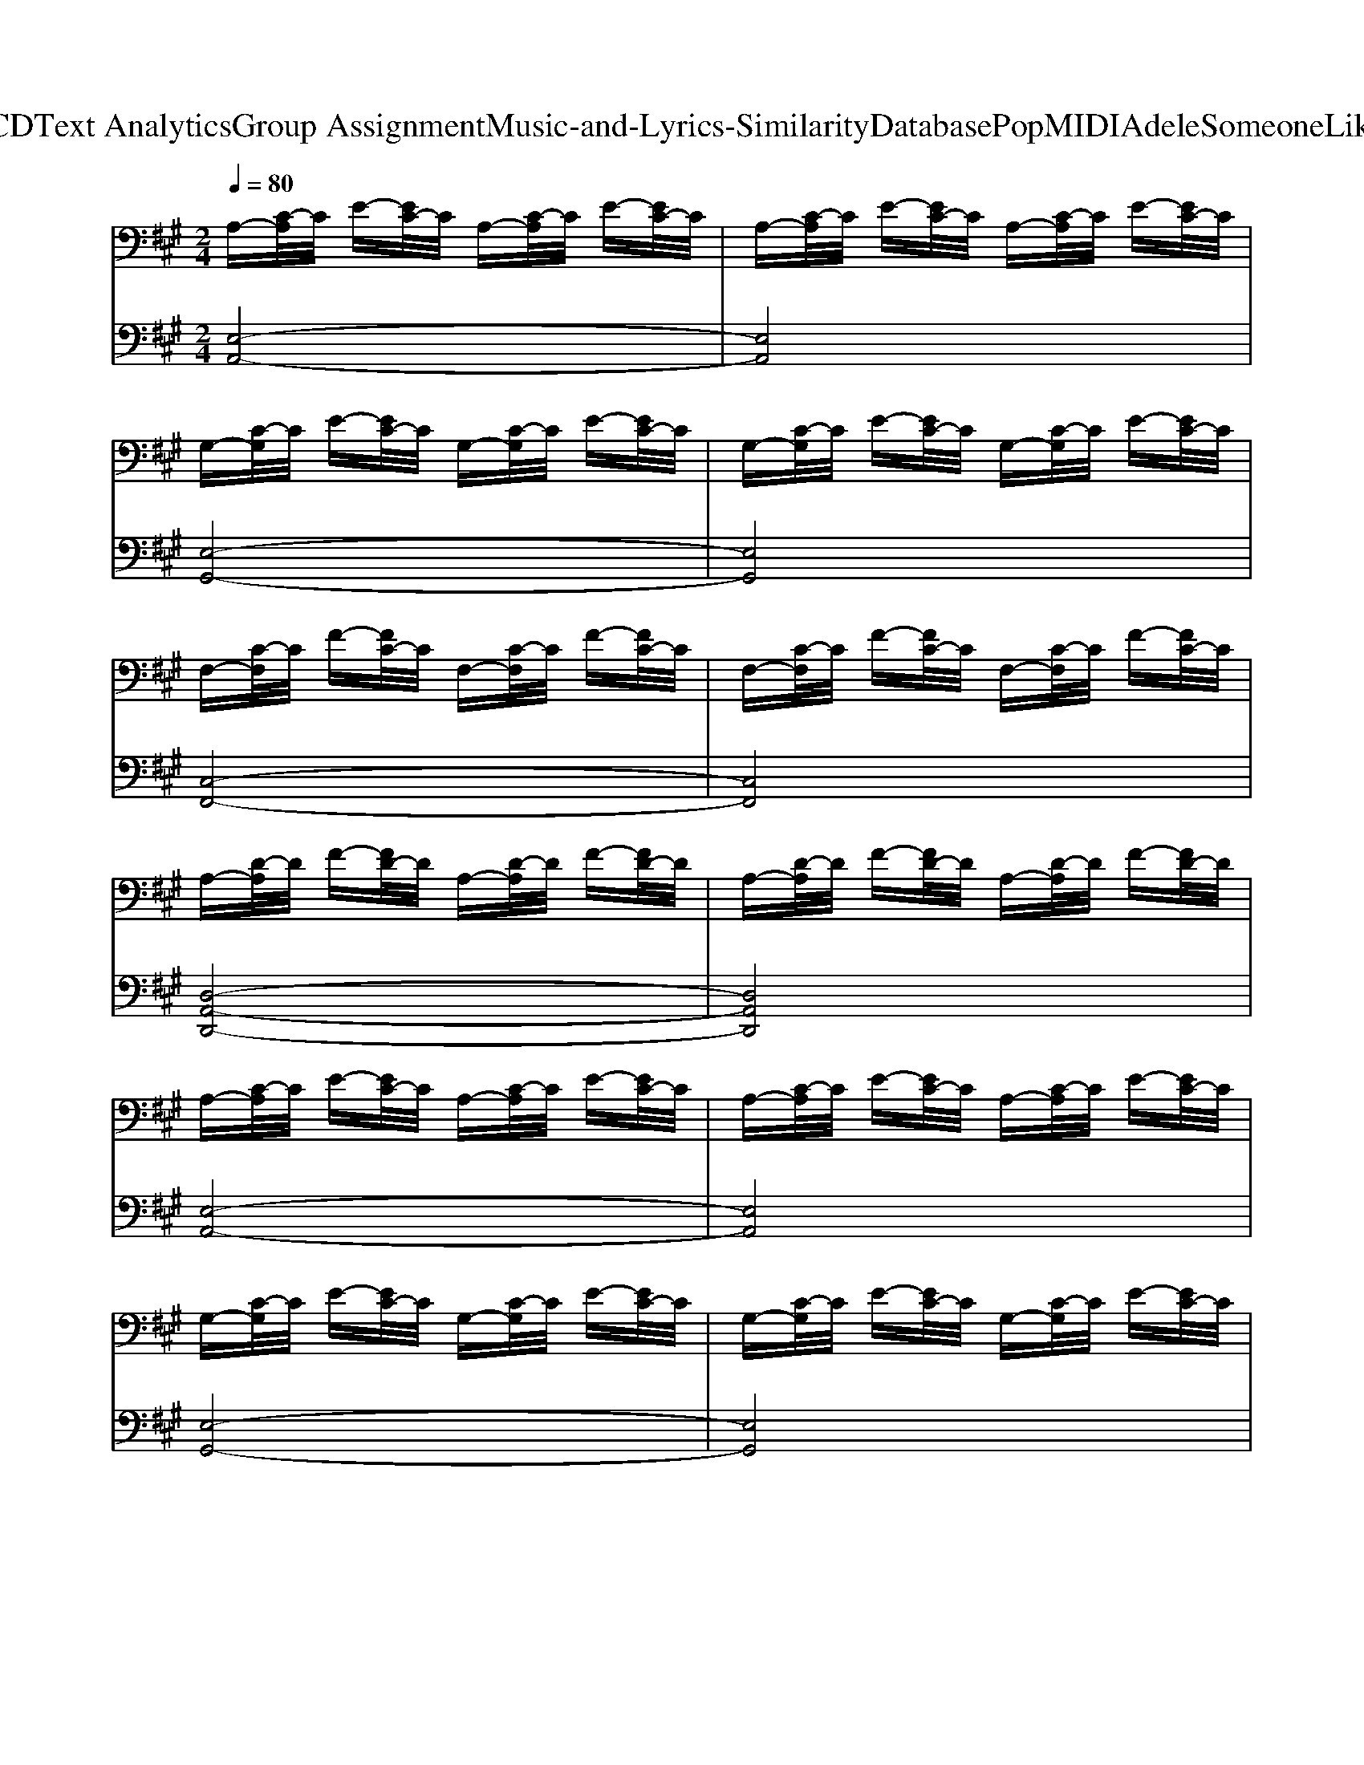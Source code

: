 X: 1
T: from D:\TCD\Text Analytics\Group Assignment\Music-and-Lyrics-Similarity\Database\Pop\MIDI\Adele\SomeoneLikeYou.mid
M: 2/4
L: 1/16
Q:1/4=80
K:A % 3 sharps
V:1
%%clef bass
%%MIDI program 0
A,-[C-A,]/2C/2 E-[EC-]/2C/2 A,-[C-A,]/2C/2 E-[EC-]/2C/2| \
A,-[C-A,]/2C/2 E-[EC-]/2C/2 A,-[C-A,]/2C/2 E-[EC-]/2C/2| \
G,-[C-G,]/2C/2 E-[EC-]/2C/2 G,-[C-G,]/2C/2 E-[EC-]/2C/2| \
G,-[C-G,]/2C/2 E-[EC-]/2C/2 G,-[C-G,]/2C/2 E-[EC-]/2C/2|
F,-[C-F,]/2C/2 F-[FC-]/2C/2 F,-[C-F,]/2C/2 F-[FC-]/2C/2| \
F,-[C-F,]/2C/2 F-[FC-]/2C/2 F,-[C-F,]/2C/2 F-[FC-]/2C/2| \
A,-[D-A,]/2D/2 F-[FD-]/2D/2 A,-[D-A,]/2D/2 F-[FD-]/2D/2| \
A,-[D-A,]/2D/2 F-[FD-]/2D/2 A,-[D-A,]/2D/2 F-[FD-]/2D/2|
A,-[C-A,]/2C/2 E-[EC-]/2C/2 A,-[C-A,]/2C/2 E-[EC-]/2C/2| \
A,-[C-A,]/2C/2 E-[EC-]/2C/2 A,-[C-A,]/2C/2 E-[EC-]/2C/2| \
G,-[C-G,]/2C/2 E-[EC-]/2C/2 G,-[C-G,]/2C/2 E-[EC-]/2C/2| \
G,-[C-G,]/2C/2 E-[EC-]/2C/2 G,-[C-G,]/2C/2 E-[EC-]/2C/2|
F,-[C-F,]/2C/2 F-[FC-]/2C/2 F,-[C-F,]/2C/2 F-[FC-]/2C/2| \
F,-[C-F,]/2C/2 F-[FC-]/2C/2 F,-[C-F,]/2C/2 F-[FC-]/2C/2| \
A,-[D-A,]/2D/2 F-[FD-]/2D/2 A,-[D-A,]/2D/2 F-[FD-]/2D/2| \
A,-[D-A,]/2D/2 F-[FD-]/2D/2 A,-[D-A,]/2D/2 F-[FD-]/2D/2|
A,-[C-A,]/2C/2 E-[EC-]/2C/2 A,-[C-A,]/2C/2 E-[EC-]/2C/2| \
A,-[C-A,]/2C/2 E-[EC-]/2C/2 A,-[C-A,]/2C/2 E-[EC-]/2C/2| \
G,-[C-G,]/2C/2 E-[EC-]/2C/2 G,-[C-G,]/2C/2 E-[EC-]/2C/2| \
G,-[C-G,]/2C/2 E-[EC-]/2C/2 G,-[C-G,]/2C/2 E-[EC-]/2C/2|
F,-[C-F,]/2C/2 F-[FC-]/2C/2 F,-[C-F,]/2C/2 F-[FC-]/2C/2| \
F,-[C-F,]/2C/2 F-[FC-]/2C/2 F,-[C-F,]/2C/2 F-[FC-]/2C/2| \
A,-[D-A,]/2D/2 F-[FD-]/2D/2 A,-[D-A,]/2D/2 F-[FD-]/2D/2| \
A,-[D-A,]/2D/2 F-[FD-]/2D/2 A,-[D-A,]/2D/2 F-[FD-]/2D/2|
A,-[C-A,]/2C/2 E-[EC-]/2C/2 A,-[C-A,]/2C/2 E-[EC-]/2C/2| \
A,-[C-A,]/2C/2 E-[EC-]/2C/2 A,-[C-A,]/2C/2 E-[EC-]/2C/2| \
G,-[C-G,]/2C/2 E-[EC-]/2C/2 G,-[C-G,]/2C/2 E-[EC-]/2C/2| \
G,-[C-G,]/2C/2 E-[EC-]/2C/2 G,-[C-G,]/2C/2 E-[EC-]/2C/2|
F,-[C-F,]/2C/2 F-[FC-]/2C/2 F,-[C-F,]/2C/2 F-[FC-]/2C/2| \
F,-[C-F,]/2C/2 F-[FC-]/2C/2 F,-[C-F,]/2C/2 F-[FC-]/2C/2| \
A,-[D-A,]/2D/2 F-[FD-]/2D/2 A,-[D-A,]/2D/2 F-[FD-]/2D/2| \
A,-[D-A,]/2D/2 F-[FD-]/2D/2 A,-[D-A,]/2D/2 F-[FD-]/2D/2|
F,-[G,-F,]/2G,/2 E-[EG,-]/2G,/2 F,-[G,-F,]/2G,/2 E-[EG,-]/2G,/2| \
F,-[A,-F,]/2A,/2 E-[EA,-]/2A,/2 F,-[A,-F,]/2A,/2 E-[EA,-]/2A,/2| \
F,-[A,-F,]/2A,/2 D-[DA,-]/2A,/2 F,-[A,-F,]/2A,/2 D-[DA,-]/2A,/2| \
F,-[A,-F,]/2A,/2 D-[DA,-]/2A,/2 F,-[A,-F,]/2A,/2 D-[DA,-]/2A,/2|
F,-[G,-F,]/2G,/2 E-[EG,-]/2G,/2 F,-[G,-F,]/2G,/2 E-[EG,-]/2G,/2| \
F,-[A,-F,]/2A,/2 E-[EA,-]/2A,/2 F,-[A,-F,]/2A,/2 E-[EA,-]/2A,/2| \
F,-[A,-F,]/2A,/2 F-[FA,-]/2A,/2 F,-[A,-F,]/2A,/2 F-[FA,-]/2A,/2| \
F,-[G,-F,]/2G,/2 E-[EG,-]/2G,/2 F,-[G,-F,]/2G,/2 E-[EG,-]/2G,/2|
F,-[A,-F,]/2A,/2 F-[FA,-]/2A,/2 F,-[A,-F,]/2A,/2 F-[FA,-]/2A,/2| \
A,-[C-A,]/2C/2 A-[AC-]/2C/2 A,-[C-A,]/2C/2 A-[AC-]/2C/2| \
G,-[B,-G,]/2B,/2 G-[GB,-]/2B,/2 G,-[B,-G,]/2B,/2 G-[GB,-]/2B,/2| \
A,-[C-A,]/2C/2 F-[FC-]/2C/2 A,-[C-A,]/2C/2 F-[FC-]/2C/2|
A,-[D-A,]/2D/2 F-[FD-]/2D/2 A,-[D-A,]/2D/2 F-[FD-]/2D/2| \
A,-[C-A,]/2C/2 A-[AC-]/2C/2 A,-[C-A,]/2C/2 A-[AC-]/2C/2| \
G,-[B,-G,]/2B,/2 G-[GB,-]/2B,/2 G,-[B,-G,]/2B,/2 G-[GB,-]/2B,/2| \
A,-[C-A,]/2C/2 F-[FC-]/2C/2 A,-[C-A,]/2C/2 F-[FC-]/2C/2|
A,-[D-A,]/2D/2 F-[FD-]/2D/2 A,-[D-A,]/2D/2 F-[FD-]/2D/2| \
A,-[C-A,]/2C/2 A-[AC-]/2C/2 A,-[C-A,]/2C/2 A-[AC-]/2C/2| \
G,-[B,-G,]/2B,/2 G-[GB,-]/2B,/2 G,-[B,-G,]/2B,/2 G-[GB,-]/2B,/2| \
A,-[C-A,]/2C/2 F-[FC-]/2C/2 A,-[C-A,]/2C/2 F-[FC-]/2C/2|
A,-[D-A,]/2D/2 F-[FD-]/2D/2 A,-[D-A,]/2D/2 F-[FD-]/2D/2| \
A,-[C-A,]/2C/2 A-[AC-]/2C/2 A,-[C-A,]/2C/2 A-[AC-]/2C/2| \
G,-[B,-G,]/2B,/2 G-[GB,-]/2B,/2 G,-[B,-G,]/2B,/2 G-[GB,-]/2B,/2| \
A,-[C-A,]/2C/2 F-[FC-]/2C/2 A,-[C-A,]/2C/2 F-[FC-]/2C/2|
A,-[D-A,]/2D/2 F-[FD-]/2D/2 A,-[D-A,]/2D/2 F-[FD-]/2D/2| \
A,-[C-A,]/2C/2 A-[AC-]/2C/2 A,-[C-A,]/2C/2 A-[AC-]/2C/2| \
G,-[B,-G,]/2B,/2 G-[GB,-]/2B,/2 G,-[B,-G,]/2B,/2 G-[GB,-]/2B,/2| \
A,-[C-A,]/2C/2 F-[FC-]/2C/2 A,-[C-A,]/2C/2 F-[FC-]/2C/2|
A,-[D-A,]/2D/2 F-[FD-]/2D/2 A,-[D-A,]/2D/2 F-[FD-]/2D/2| \
A,-[D-A,]/2D/2 F-[FD-]/2D/2 A,-[D-A,]/2D/2 F-[FD-]/2D/2| \
A,-[C-A,]/2C/2 E-[EC-]/2C/2 A,-[C-A,]/2C/2 E-[EC-]/2C/2| \
A,-[C-A,]/2C/2 E-[EC-]/2C/2 A,-[C-A,]/2C/2 E-[EC-]/2C/2|
G,-[C-G,]/2C/2 E-[EC-]/2C/2 G,-[C-G,]/2C/2 E-[EC-]/2C/2| \
G,-[C-G,]/2C/2 E-[EC-]/2C/2 G,-[C-G,]/2C/2 E-[EC-]/2C/2| \
F,-[C-F,]/2C/2 F-[FC-]/2C/2 F,-[C-F,]/2C/2 F-[FC-]/2C/2| \
F,-[C-F,]/2C/2 F-[FC-]/2C/2 F,-[C-F,]/2C/2 F-[FC-]/2C/2|
A,-[D-A,]/2D/2 F-[FD-]/2D/2 A,-[D-A,]/2D/2 F-[FD-]/2D/2| \
A,-[D-A,]/2D/2 F-[FD-]/2D/2 A,-[D-A,]/2D/2 F-[FD-]/2D/2| \
A,-[C-A,]/2C/2 E-[EC-]/2C/2 A,-[C-A,]/2C/2 E-[EC-]/2C/2| \
A,-[C-A,]/2C/2 E-[EC-]/2C/2 A,-[C-A,]/2C/2 E-[EC-]/2C/2|
G,-[C-G,]/2C/2 E-[EC-]/2C/2 G,-[C-G,]/2C/2 E-[EC-]/2C/2| \
G,-[C-G,]/2C/2 E-[EC-]/2C/2 G,-[C-G,]/2C/2 E-[EC-]/2C/2| \
F,-[C-F,]/2C/2 F-[FC-]/2C/2 F,-[C-F,]/2C/2 F-[FC-]/2C/2| \
F,-[C-F,]/2C/2 F-[FC-]/2C/2 F,-[C-F,]/2C/2 F-[FC-]/2C/2|
A,-[D-A,]/2D/2 F-[FD-]/2D/2 A,-[D-A,]/2D/2 F-[FD-]/2D/2| \
A,-[D-A,]/2D/2 F-[FD-]/2D/2 A,-[D-A,]/2D/2 F-[FD-]/2D/2| \
A,-[C-A,]/2C/2 E-[EC-]/2C/2 A,-[C-A,]/2C/2 E-[EC-]/2C/2| \
A,-[C-A,]/2C/2 E-[EC-]/2C/2 A,-[C-A,]/2C/2 E-[EC-]/2C/2|
G,-[C-G,]/2C/2 E-[EC-]/2C/2 G,-[C-G,]/2C/2 E-[EC-]/2C/2| \
G,-[C-G,]/2C/2 E-[EC-]/2C/2 G,-[C-G,]/2C/2 E-[EC-]/2C/2| \
F,-[C-F,]/2C/2 F-[FC-]/2C/2 F,-[C-F,]/2C/2 F-[FC-]/2C/2| \
F,-[C-F,]/2C/2 F-[FC-]/2C/2 F,-[C-F,]/2C/2 F-[FC-]/2C/2|
A,-[D-A,]/2D/2 F-[FD-]/2D/2 A,-[D-A,]/2D/2 F-[FD-]/2D/2| \
A,-[D-A,]/2D/2 F-[FD-]/2D/2 A,-[D-A,]/2D/2 F-[FD-]/2D/2| \
F,-[G,-F,]/2G,/2 E-[EG,-]/2G,/2 F,-[G,-F,]/2G,/2 E-[EG,-]/2G,/2| \
F,-[A,-F,]/2A,/2 E-[EA,-]/2A,/2 F,-[A,-F,]/2A,/2 E-[EA,-]/2A,/2|
F,-[A,-F,]/2A,/2 D-[DA,-]/2A,/2 F,-[A,-F,]/2A,/2 D-[DA,-]/2A,/2| \
F,-[A,-F,]/2A,/2 D-[DA,-]/2A,/2 F,-[A,-F,]/2A,/2 D-[DA,-]/2A,/2| \
F,-[G,-F,]/2G,/2 E-[EG,-]/2G,/2 F,-[G,-F,]/2G,/2 E-[EG,-]/2G,/2| \
F,-[A,-F,]/2A,/2 E-[EA,-]/2A,/2 F,-[A,-F,]/2A,/2 E-[EA,-]/2A,/2|
F,-[A,-F,]/2A,/2 F-[FA,-]/2A,/2 F,-[A,-F,]/2A,/2 F-[FA,-]/2A,/2| \
F,-[G,-F,]/2G,/2 E-[EG,-]/2G,/2 F,-[G,-F,]/2G,/2 E-[EG,-]/2G,/2| \
F,-[A,-F,]/2A,/2 F-[FA,-]/2A,/2 F,-[A,-F,]/2A,/2 F-[FA,-]/2A,/2| \
F,-[G,-F,]/2G,/2 G-[GG,-]/2G,/2 F,-[G,-F,]/2G,/2 G-[GG,-]/2G,/2|
A,-[C-A,]/2C/2 A-[AC-]/2C/2 A,-[C-A,]/2C/2 A-[AC-]/2C/2| \
G,-[B,-G,]/2B,/2 G-[GB,-]/2B,/2 G,-[B,-G,]/2B,/2 G-[GB,-]/2B,/2| \
A,-[C-A,]/2C/2 F-[FC-]/2C/2 A,-[C-A,]/2C/2 F-[FC-]/2C/2| \
A,-[D-A,]/2D/2 F-[FD-]/2D/2 A,-[D-A,]/2D/2 F-[FD-]/2D/2|
A,-[C-A,]/2C/2 A-[AC-]/2C/2 A,-[C-A,]/2C/2 A-[AC-]/2C/2| \
G,-[B,-G,]/2B,/2 G-[GB,-]/2B,/2 G,-[B,-G,]/2B,/2 G-[GB,-]/2B,/2| \
A,-[C-A,]/2C/2 F-[FC-]/2C/2 A,-[C-A,]/2C/2 F-[FC-]/2C/2| \
A,-[D-A,]/2D/2 F-[FD-]/2D/2 A,-[D-A,]/2D/2 F-[FD-]/2D/2|
A,-[C-A,]/2C/2 A-[AC-]/2C/2 A,-[C-A,]/2C/2 A-[AC-]/2C/2| \
G,-[B,-G,]/2B,/2 G-[GB,-]/2B,/2 G,-[B,-G,]/2B,/2 G-[GB,-]/2B,/2| \
A,-[C-A,]/2C/2 F-[FC-]/2C/2 A,-[C-A,]/2C/2 F-[FC-]/2C/2| \
A,-[D-A,]/2D/2 F-[FD-]/2D/2 A,-[D-A,]/2D/2 F-[FD-]/2D/2|
A,-[C-A,]/2C/2 A-[AC-]/2C/2 A,-[C-A,]/2C/2 A-[AC-]/2C/2| \
G,-[B,-G,]/2B,/2 G-[GB,-]/2B,/2 G,-[B,-G,]/2B,/2 G-[GB,-]/2B,/2| \
A,-[C-A,]/2C/2 F-[FC-]/2C/2 A,-[C-A,]/2C/2 F-[FC-]/2C/2| \
A,-[D-A,]/2D/2 F-[FD-]/2D/2 A,-[D-A,]/2D/2 F-[FD-]/2D/2|
A,-[C-A,]/2C/2 A-[AC-]/2C/2 A,-[C-A,]/2C/2 A-[AC-]/2C/2| \
G,-[B,-G,]/2B,/2 G-[GB,-]/2B,/2 G,-[B,-G,]/2B,/2 G-[GB,-]/2B,/2| \
A,-[C-A,]/2C/2 F-[FC-]/2C/2 A,-[C-A,]/2C/2 F-[FC-]/2C/2| \
A,-[D-A,]/2D/2 F-[FD-]/2D/2 A,-[D-A,]/2D/2 F-[FD-]/2D/2|
G,-[B,-G,]/2B,/2 E-[EB,-]/2B,/2 G,-[B,-G,]/2B,/2 E-[EB,-]/2B,/2| \
G,-[B,-G,]/2B,/2 E-[EB,-]/2B,/2 G,-[B,-G,]/2B,/2 E-[EB,-]/2B,/2| \
A,-[C-A,]/2C/2 F-[FC-]/2C/2 A,-[C-A,]/2C/2 F-[FC-]/2C/2| \
A,-[C-A,]/2C/2 F-[FC-]/2C/2 A,-[C-A,]/2C/2 F-[FC-]/2C/2|
A,-[D-A,]/2D/2 A-[AD-]/2D/2 A,-[D-A,]/2D/2 A-[AD-]/2D/2| \
A,-[D-A,]/2D/2 A-[AD-]/2D/2 A,-[D-A,]/2D/2 A-[AD-]/2D/2| \
B,-[D-B,]/2D/2 B-[BD-]/2D/2 B,-[D-B,]/2D/2 B-[BD-]/2D/2| \
A,-[D-A,]/2D/2 A-[AD-]/2D/2 A,-[D-A,]/2D/2 A-[AD-]/2D/2|
D-[F-D]/2F/2 A-[AF-]/2F/2 D-[F-D]/2F/2 A-[AF-]/2F/2| \
E-[G-E]/2G/2 B-[BG-]/2G/2 E-[G-E]/2G/2 B-[BG-]/2G/2| \
[AEC]8| \
[GEB,]8|
[AFC]8| \
[AFD]8| \
[AEC]8| \
[GEB,]8|
[AFC]8| \
[AFD]4 [AFD]4| \
[AE]2 C2 [AE]2 C2| \
[GE]2 B,2 [GE]2 B,2|
[AF]2 C2 [AF]2 C2| \
[AF]2 D2 [AF]2 D2| \
[AE]2 C2 [AE]2 C2| \
[GE]2 B,2 [GE]2 B,2|
[AF]2 C2 [AF]2 C2| \
[AF]2 D2 [AF]2 D2| \
A,-[C-A,]/2C/2 A-[AC-]/2C/2 A,-[C-A,]/2C/2 A-[AC-]/2C/2| \
G,-[B,-G,]/2B,/2 G-[GB,-]/2B,/2 G,-[B,-G,]/2B,/2 G-[GB,-]/2B,/2|
A,-[C-A,]/2C/2 F-[FC-]/2C/2 A,-[C-A,]/2C/2 F-[FC-]/2C/2| \
A,-[D-A,]/2D/2 F-[FD-]/2D/2 A,-[D-A,]/2D/2 F-[FD-]/2D/2| \
A,-[C-A,]/2C/2 A-[AC-]/2C/2 A,-[C-A,]/2C/2 A-[AC-]/2C/2| \
G,-[B,-G,]/2B,/2 G-[GB,-]/2B,/2 G,-[B,-G,]/2B,/2 G-[GB,-]/2B,/2|
A,-[C-A,]/2C/2 F-[FC-]/2C/2 A,-[C-A,]/2C/2 F-[FC-]/2C/2| \
A,-[D-A,]/2D/2 F-[FD-]/2D/2 A,-[D-A,]/2D/2 F-[FD-]/2D/2| \
A,-[C-A,]/2C/2 A-[AC-]/2C/2 A,-[C-A,]/2C/2 A-[AC-]/2C/2| \
G,-[B,-G,]/2B,/2 G-[GB,-]/2B,/2 G,-[B,-G,]/2B,/2 G-[GB,-]/2B,/2|
A,-[C-A,]/2C/2 F-[FC-]/2C/2 A,-[C-A,]/2C/2 F-[FC-]/2C/2| \
A,-[D-A,]/2D/2 F-[FD-]/2D/2 A,-[D-A,]/2D/2 F-[FD-]/2D/2| \
A,-[C-A,]/2C/2 A-[AC-]/2C/2 A,-[C-A,]/2C/2 A-[AC-]/2C/2| \
G,-[B,-G,]/2B,/2 G-[GB,-]/2B,/2 G,-[B,-G,]/2B,/2 G-[GB,-]/2B,/2|
A,-[C-A,]/2C/2 F-[FC-]/2C/2 A,-[C-A,]/2C/2 F-[FC-]/2C/2| \
A,-[D-A,]/2D/2 F-[FD-]/2D/2 A,-[D-A,]/2D/2 F-[FD-]/2D/2| \
A,-[C-A,]/2C/2 E-[EC-]/2C/2 A,-[C-A,]/2C/2 E-[EC-]/2C/2| \
G,-[B,-G,]/2B,/2 E-[EB,-]/2B,/2 G,-[B,-G,]/2B,/2 E-[EB,-]/2B,/2|
F,-[A,-F,]/2A,/2 C-[CA,-]/2A,/2 F,-[A,-F,]/2A,/2 C-[CA,-]/2A,/2| \
F,-[A,-F,]/2A,/2 D-[DA,-]/2A,/2 F,-[A,-F,]/2A,/2 D-[DA,-]/2A,/2| \
G,-[B,-G,]/2B,/2 E-[EB,-]/2B,/2 G,-[B,-G,]/2B,/2 E-[EB,-]/2B,/2| \
A,-[C-A,]/2C/2 F-[FC-]/2C/2 A,-[C-A,]/2C/2 F-[FC-]/2C/2|
A,-[D-A,]/2D/2 F-[FD-]/2D/2 A,-[D-A,]/2D/2 F-[FD-]/2D/2| \
A,-[D-A,]/2D/2 F-[FD-]/2D/2 A,-[D-A,]/2D/2 F-[FD-]/2D/2| \
[E-B,-G,-]8|[EB,G,]8|
V:2
%%MIDI program 0
[E,-A,,-]8| \
[E,A,,]8| \
[E,-G,,-]8| \
[E,G,,]8|
[C,-F,,-]8| \
[C,F,,]8| \
[D,-A,,-D,,-]8| \
[D,A,,D,,]8|
[E,-A,,-]8| \
[E,A,,]8| \
[E,-G,,-]8| \
[E,G,,]8|
[C,-F,,-]8| \
[C,F,,]8| \
[D,-A,,-D,,-]8| \
[D,A,,D,,]8|
[E,-A,,-]8| \
[E,A,,]8| \
[E,-G,,-]8| \
[E,G,,]8|
[C,-F,,-]8| \
[C,F,,]8| \
[D,-A,,-D,,-]8| \
[D,A,,D,,]8|
[E,-A,,-]8| \
[E,A,,]8| \
[E,-G,,-]8| \
[E,G,,]8|
[C,-F,,-]8| \
[C,F,,]8| \
[D,-A,,-D,,-]8| \
[D,A,,D,,]8|
[E,E,,]8| \
[F,F,,]8| \
[D,-D,,-]8| \
[D,D,,]8|
[E,E,,]8| \
[F,F,,]8| \
[D,-D,,-]8| \
[D,-D,,-]8|
[D,D,,]8| \
[A,,A,,,]8| \
[E,,E,,,]8| \
[F,,F,,,]8|
[D,,D,,,]8| \
[A,,A,,,]8| \
[E,,E,,,]8| \
[F,,F,,,]8|
[D,,D,,,]8| \
[A,,A,,,]8| \
[E,,E,,,]8| \
[F,,F,,,]8|
[D,,D,,,]8| \
[A,,A,,,]8| \
[E,,E,,,]8| \
[F,,F,,,]8|
[D,,D,,,]8| \
[A,,A,,,]8| \
[E,,E,,,]8| \
[F,,F,,,]8|
[D,,D,,,]8| \
[D,,D,,,]8| \
[E,-A,,-]8| \
[E,A,,]8|
[E,-G,,-]8| \
[E,G,,]8| \
[C,-F,,-]8| \
[C,F,,]8|
[D,-A,,-D,,-]8| \
[D,A,,D,,]8| \
[E,-A,,-]8| \
[E,A,,]8|
[E,-G,,-]8| \
[E,G,,]8| \
[C,-F,,-]8| \
[C,F,,]8|
[D,-A,,-D,,-]8| \
[D,A,,D,,]8| \
[E,-A,,-]8| \
[E,A,,]8|
[E,-G,,-]8| \
[E,G,,]8| \
[C,-F,,-]8| \
[C,F,,]8|
[D,-A,,-D,,-]8| \
[D,A,,D,,]8| \
[E,E,,]8| \
[F,F,,]8|
[D,-D,,-]8| \
[D,D,,]8| \
[E,E,,]8| \
[F,F,,]8|
[D,-D,,-]8| \
[D,-D,,-]8| \
[D,-D,,-]8| \
[D,D,,]8|
[A,,A,,,]8| \
[E,,E,,,]8| \
[F,,F,,,]8| \
[D,,D,,,]8|
[A,,A,,,]8| \
[E,,E,,,]8| \
[F,,F,,,]8| \
[D,,D,,,]8|
[A,,A,,,]8| \
[E,,E,,,]8| \
[F,,F,,,]8| \
[D,,D,,,]8|
[A,,A,,,]8| \
[E,,E,,,]8| \
[F,,F,,,]8| \
[D,,D,,,]8|
[A,,A,,,]8| \
[E,,E,,,]8| \
[F,,F,,,]8| \
[D,,D,,,]8|
[E,,-E,,,-]8| \
[E,,E,,,]8| \
[F,,-F,,,-]8| \
[F,,F,,,]8|
[D,,-D,,,-]8| \
[D,,D,,,]8| \
[B,,B,,,]8| \
[C,C,,]8|
[D,-D,,-]8| \
[D,D,,]8| \
[A,E,A,,]8| \
[E,B,,E,,]8|
[F,C,F,,]8| \
[D,A,,D,,]8| \
[A,E,A,,]8| \
[E,B,,E,,]8|
[F,C,F,,]8| \
[D,A,,D,,]4 [D,A,,D,,]4| \
[A,E,A,,]8| \
[E,B,,E,,]8|
[F,C,F,,]8| \
[D,A,,D,,]8| \
[A,E,A,,]8| \
[E,B,,E,,]8|
[F,C,F,,]8| \
[D,A,,D,,]8| \
[A,,A,,,]8| \
[E,,E,,,]8|
[F,,F,,,]8| \
[D,,D,,,]8| \
[A,,A,,,]8| \
[E,,E,,,]8|
[F,,F,,,]8| \
[D,,D,,,]8| \
[A,,A,,,]8| \
[E,,E,,,]8|
[F,,F,,,]8| \
[D,,D,,,]8| \
[A,,A,,,]8| \
[E,,E,,,]8|
[F,,F,,,]8| \
[D,,D,,,]8| \
[A,,A,,,]8| \
[E,,E,,,]8|
[F,,F,,,]8| \
[D,,-D,,,-]8| \
[D,,-D,,,-]8| \
[D,,-D,,,-]8|
[D,,-D,,,-]8| \
[D,,D,,,]8| \
[A,,-E,,-A,,,-]8|[A,,E,,A,,,]8|
